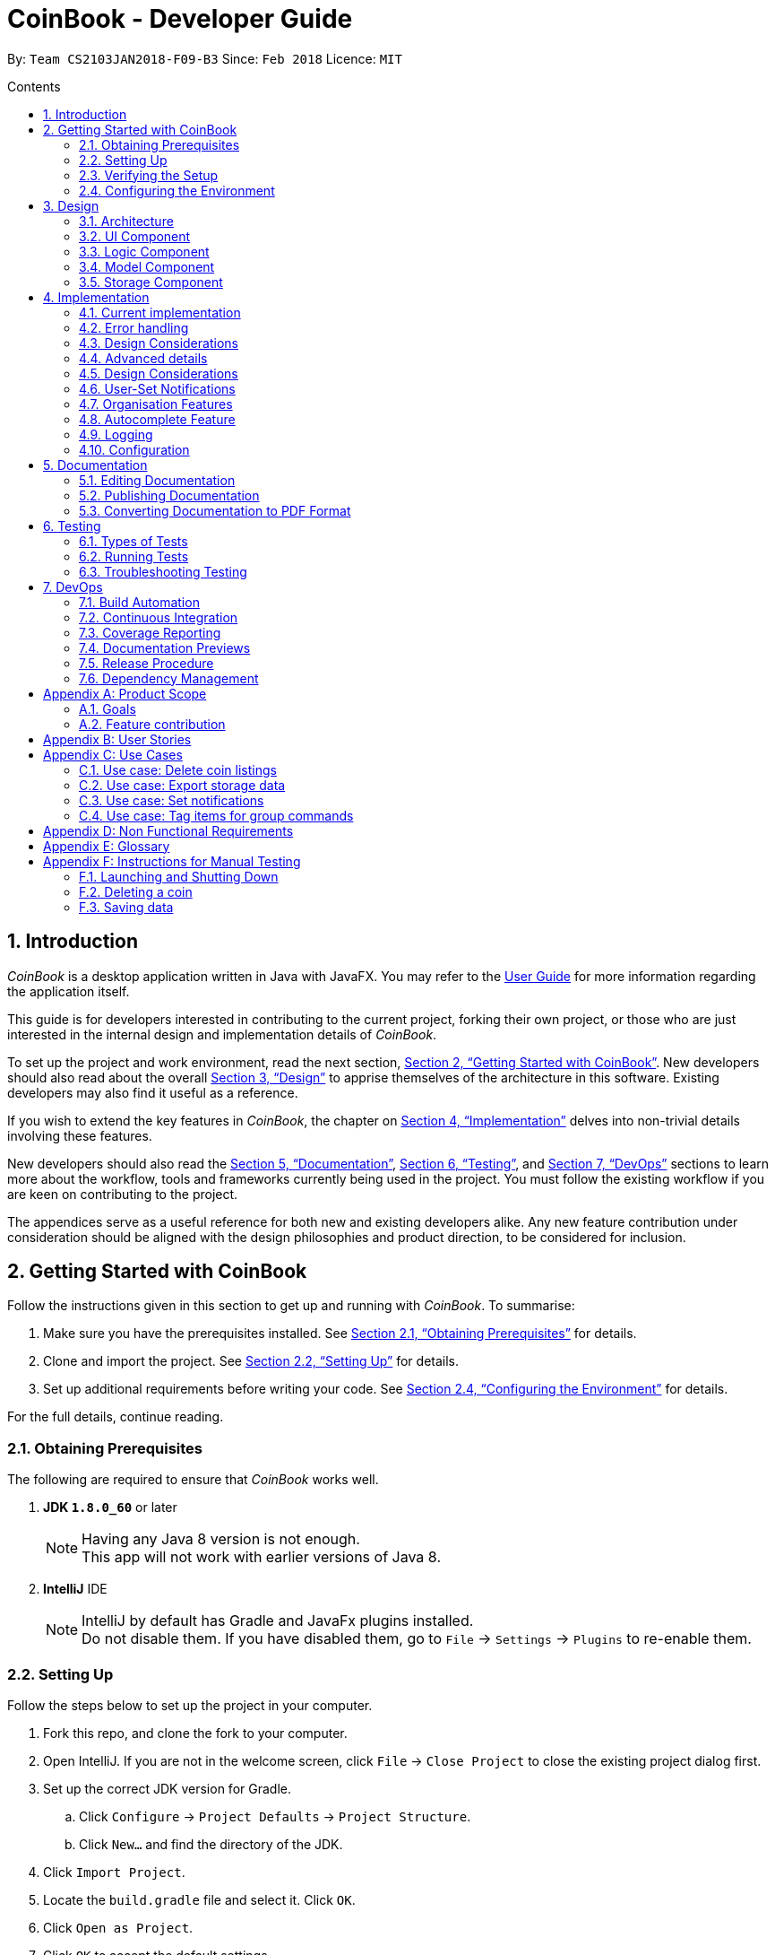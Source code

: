 = CoinBook - Developer Guide
:toc:
:toc-title: Contents
:toc-placement: preamble
:sectnums:
:sectnumlevels: 5
:imagesDir: images
:stylesDir: stylesheets
:pdf-stylesdir: stylesheets
:pdf-style: pdf
:xrefstyle: full
:experimental:
ifdef::env-github[]
:tip-caption: :bulb:
:note-caption: :information_source:
endif::[]
:repoURL: https://github.com/CS2103JAN2018-F09-B3/main

By: `Team CS2103JAN2018-F09-B3` Since: `Feb 2018` Licence: `MIT`

== Introduction
__CoinBook__ is a desktop application written in Java with JavaFX. You may refer to the [exref]##<<UserGuide#, User Guide>>## for more information regarding the application itself.

This guide is for developers interested in contributing to the current project, forking their own project,
or those who are just interested in the internal design and implementation details of _CoinBook_.

To set up the project and work environment, read the next section, <<Getting Started with CoinBook>>. New developers should also read about the overall <<Design>> to apprise
themselves of the architecture in this software. Existing developers may also find it useful as a reference.

If you wish to extend the key features in _CoinBook_, the chapter on <<Implementation>> delves into non-trivial details involving these features.

New developers should also read the <<Documentation>>, <<Testing>>, and <<DevOps>>
sections to learn more about the workflow, tools and frameworks currently being used in the project.
You must follow the existing workflow if you are keen on contributing to the project.

The appendices serve as a useful reference for both new and existing developers alike. Any new feature contribution
under consideration should be aligned with the design philosophies and product direction, to be considered for inclusion.

== Getting Started with CoinBook
Follow the instructions given in this section to get up and running with _CoinBook_. To summarise:

. Make sure you have the prerequisites installed. See <<prereq>> for details.
. Clone and import the project. See <<Setting Up>> for details.
. Set up additional requirements before writing your code. See <<config>> for details.

For the full details, continue reading.

=== Obtaining Prerequisites [[prereq]]

The following are required to ensure that _CoinBook_ works well.

. *JDK `1.8.0_60`* or later
+
[NOTE]
Having any Java 8 version is not enough. +
This app will not work with earlier versions of Java 8.
+

. *IntelliJ* IDE
+
[NOTE]
IntelliJ by default has Gradle and JavaFx plugins installed. +
Do not disable them. If you have disabled them, go to `File` -> `Settings` -> `Plugins` to re-enable them.


=== Setting Up
Follow the steps below to set up the project in your computer.

. Fork this repo, and clone the fork to your computer.
. Open IntelliJ. If you are not in the welcome screen, click `File` -> `Close Project` to close the existing project dialog first.
. Set up the correct JDK version for Gradle.
.. Click `Configure` -> `Project Defaults` -> `Project Structure`.
.. Click `New...` and find the directory of the JDK.
. Click `Import Project`.
. Locate the `build.gradle` file and select it. Click `OK`.
. Click `Open as Project`.
. Click `OK` to accept the default settings.
. Open a console and run the command `gradlew processResources` (Mac/Linux: `./gradlew processResources`). It should finish with the `BUILD SUCCESSFUL` message. Otherwise, check that you have all the <<prereq,system requirements>> and try again. +
This will generate all resources required by the application and tests.

=== Verifying the Setup
After setting up the project by following the steps in the previous part, do the below to make sure you have everything set up nicely.

. Run the `seedu.address.MainApp` and try a few commands.
. <<Testing,Run the tests>> to ensure they all pass.

=== Configuring the Environment [[config]]
Before embarking on your modifications to _CoinBook_, you should set up the following things to facilitate a smooth development experience.

==== Configuring the Coding Style

This project follows [ext]#https://github.com/oss-generic/process/blob/master/docs/CodingStandards.adoc[oss-generic coding standards]#. IntelliJ's default style is mostly compliant with ours but it uses a different import order from ours. To rectify this:

. Go to `File` -> `Settings...` (Windows/Linux), or `IntelliJ IDEA` -> `Preferences...` (macOS).
. Select `Editor` -> `Code Style` -> `Java`.
. Click on the `Imports` tab, and set the following options within.

* Set `Class count to use import with '\*'` and `Names count to use static import with '*'` to `999` to prevent IntelliJ from contracting the import statements.
* Set the order for `Import Layout`: `import static all other imports`, `import java.\*`, `import javax.*`, `import org.\*`, `import com.*`, `import all other imports`. Add a `<blank line>` between each `import`.

Optionally, you can follow the [exref]##<<UsingCheckstyle#, UsingCheckstyle.adoc>>## document to configure Intellij to check style-compliance as you write code.

==== Updating Documentation to Match Your Fork

After forking the repo, links in the documentation will still point to the `CS2103JAN2018-F09-B3/main` repo. If you plan to develop this as a separate product (instead of contributing to `CS2103JAN2018-F09-B3/main`), you should replace the URL in the variable `repoURL` in `DeveloperGuide.adoc` and `UserGuide.adoc` with the URL of your fork.

==== Setting Up Continuous Integration

See [exref]##<<UsingTravis#, UsingTravis.adoc>>## to learn how to set up Travis to perform Continuous Integration (CI) for your fork.

After setting up Travis, you can optionally set up coverage reporting for your team fork (see [exref]##<<UsingCoveralls#, UsingCoveralls.adoc>>##).

[NOTE]
Coverage reporting could be useful for a team repository that hosts the final version but it is not that useful for your personal fork.

Optionally, you can set up AppVeyor as a second CI (see [exref]##<<UsingAppVeyor#, UsingAppVeyor.adoc>>##).

[NOTE]
Having both Travis and AppVeyor ensures that your app works on both Unix-based platforms and Windows-based platforms. Travis is Unix-based and AppVeyor is Windows-based.

==== Getting Started With Coding

When you are ready to start coding, get some sense of the overall design by reading the next section on _CoinBook_'s <<Design>>.

== Design
This chapter offers a high-level overview of the components in _CoinBook_ and how they interact with one another. You should read this first to get some idea of which parts you might want to modify to suit your needs.

[[Design-Architecture]]
=== Architecture

The *_Architecture Diagram_* below (Fig. 1) explains the high-level design of the App.

.Architecture Diagram
image::Architecture.png[width="600"]

Following is a quick overview of each component:

* `*Main*` has only one class called [exref]#link:{repoURL}/src/main/java/seedu/address/MainApp.java[`MainApp`]#. It is responsible for the following:

** (On app launch) Initializes the components in the correct sequence, and connecting them up with one another
** (On shut down) Shuts down all components and invoking cleanup methods where necessary

* `*Commons*` represents a collection of classes (the [exref]#link:{repoURL}/src/main/java/seedu/address/commons[`seedu.address.commons`]# package) used by multiple other components. Two of these classes play important roles at the architectural level.

** `EventsCenter` uses [ext]#https://github.com/google/guava/wiki/EventBusExplained[Google's Event Bus library]#, and is used by other components to communicate with one another using events (i.e. a form of <<event-driven-design,Event Driven Design>>)
** `LogsCenter` is used by classes to write log messages to the App's log file

* The rest of the App consists of:
** <<Design-Ui,*`UI`*>> which holds the UI components of the App +
** <<Design-Logic,*`Logic`*>> which processes and executes commands +
** <<Design-Model,*`Model`*>> which holds the data of the App in memory +
** <<Design-Storage,*`Storage`*>> which reads data from and writes data to the hard disk

* Each of the above four components:

** Defines its [gloss]#<<API,_API_>># in an interface with the same name as the component
** Exposes its functionality using a `{Component Name}Manager` class

[NOTE]
For example, the `Logic` component (see Fig. 2 below) defines its API in the `Logic.java` interface and exposes its functionality via the `LogicManager.java` class.

.Class Diagram of the Logic Component
image::LogicClassDiagram.png[width="800"]

[[event-driven-design]]
We use event-driven design in order to allow communication between separate components without increasing coupling. The short section below gives a brief introduction to how events are being used in the App.

The _Sequence Diagram_ below (Fig. 3) shows the interaction between the various components when the user issues the command `delete 1`.

.Component Interactions for `delete 1` Command Part 1
image::SDforDeleteCoin.png[width="800"]

[NOTE]
Note how `Model` simply raises `CoinBookChangedEvent` when the data is changed, instead of asking `Storage` to save the updates to the hard disk.

Fig. 4 below shows how `EventsCenter` reacts to that event, which eventually results in the updates being saved to the hard disk and the status bar of the UI being updated to reflect the 'Last Updated' time.

.Component Interactions for `delete 1` Command Part 2
image::SDforDeletePersonEventHandling.png[]

[NOTE]
The event is propagated through `EventsCenter` to `Storage` and `UI` without `Model` having to be [gloss]#<<coupling,coupled>># to either of them. This is an example of how this Event Driven approach helps us reduce direct coupling between components.

The following sections give more details about each component.

[[Design-Ui]]
=== UI Component

*API* : [exref]#link:{repoURL}/src/main/java/seedu/address/ui/Ui.java[`Ui.java`]#

*Responsibilities* +
The `UI` component:

* Executes user commands using the `Logic` component
* Binds itself to data in `Model` so that the UI can update itself automatically when data in `Model` changes
* Responds to events raised from various parts of the App and updates the UI accordingly

*Internals* +
The following diagram (Fig. 5) illustrates the structure of this component:

.Structure of the UI Component
image::UiClassDiagram.png[width="800"]

The user interface (UI) consists of a `MainWindow` that is made up of several parts, e.g. `CommandBox`, `ResultDisplay`, `PersonListPanel`, `StatusBarFooter`, `BrowserPanel` etc. All these, including `MainWindow`, inherit from the abstract `UiPart` class.

The `UI` component uses the JavaFx UI framework. The layout of the UI parts are defined in matching `.fxml` files located in the `src/main/resources/view` folder. For example, the layout of the
[exref]#link:{repoURL}/src/main/java/seedu/address/ui/MainWindow.java[`MainWindow`]# is specified in
[exref]#link:{repoURL}/src/main/resources/view/MainWindow.fxml[`MainWindow.fxml`]#.

[[Design-Logic]]
=== Logic Component

*API* :
[exref]#link:{repoURL}/src/main/java/seedu/address/logic/Logic.java[`Logic.java`]#

*Responsibilities* +
The `Logic` component:

* Parses and executes user commands
* Manages command history and undo/redo information

*Internals* +
The following diagrams (Fig. 6, 7) illustrate the structure of this component:

[[fig-LogicClassDiagram]]
.Structure of the Logic Component
image::LogicClassDiagram.png[width="800"]

.Structure of Commands in the Logic Component. Example of `XYZCommand` and `Command` in <<fig-LogicClassDiagram,Fig. 6>>
image::LogicCommandClassDiagram.png[width="800"]

When a user issues a command, the following steps are performed by `Logic` through `LogicManager`:

. Parse the user command using the `CoinBookParser` class.
. Run the `execute` method on the resulting `Command` object.
.  Encapsulate the result of the execution as a `CommandResult` object which is then passed back to the UI.

[NOTE]
 The command execution can affect `Model` (e.g. adding a coin) and/or raise events.

Given below is the Sequence Diagram (Fig. 8) for interactions within the `Logic` component for the `execute("delete{nbsp}1")` API call.

.Interactions Inside the Logic Component for the `delete 1` Command
image::DeletePersonSdForLogic.png[width="800"]

[[Design-Model]]
=== Model Component

*API* :
[exref]#link:{repoURL}/src/main/java/seedu/address/model/Model.java[`Model.java`]#

*Responsibilities* +
The `Model` component:

* Stores a `UserPref` object that represents the user's preferences
* Stores the CoinBook data
* Exposes an unmodifiable `ObservableList<Coin>` that can be _observed_ e.g. the UI can be bound to this list so that the UI automatically updates when the data in the list changes

[NOTE]
 `Model` does not depend on any of the other three components

*Internals* +
The following diagram (Fig. 9) illustrates the structure of this component:

.Structure of the Model Component
image::ModelClassDiagram.png[width="800"]


[[Design-Storage]]
=== Storage Component

*API* :
[exref]#link:{repoURL}/src/main/java/seedu/address/storage/Storage.java[`Storage.java`]#

*Responsibilities* +
The `Storage` component:

* Saves `UserPref` objects in JSON format or reads it back into the App
* Saves the CoinBook data in XML format or reads it back into the App

*Internals* +
The following diagram (Fig. 10) illustrates the structure of this component:

.Structure of the Storage Component
image::StorageClassDiagram.png[width="800"]

== Implementation

This chapter describes some noteworthy details on how certain features and components have been implemented. It is highly recommended to read the previous chapter on <<Design>> first so that you have some picture of where these features fit in.
//tag::condition[]
=== Condition Parser Component

==== Current implementation
The general parser for the SQL-like arguments for the find command can be broken down into a few sub-components, namely `ArgumentTokenizer`, `SyntaxParser`, `SemanticParser`, and a `ConditionGenerator`, while using classes such as `Condition`,
`Token`, `TokenType`, `TokenStack` to model the data that is to be operated on throughout the process. Their tasks are
delegated as follows:

* `ArgumentTokenizer` : Lexically analyzes the input string, then creates a list of tokens
* `SyntaxParser` : Parses the input by matching the tokens versus a list of rules to ensure they fit the desired
structure
* `SemanticParser` : Parses the input by matching the tokens versus a list of rules to ensure their meaning is semantically valid
* `ConditionGenerator` : Uses the list of tokens to create the equivalent lambda function to evaluate `Coin` objects against.
* `Condition` : Serves as a wrapper/container for the boolean lambdas used to evaluate coins for filtering purposes.
* `Token` : Serves as a container for the sectioned input strings.

[NOTE]
The distinction between the Syntax Parser and the Semantic Parser is that the former is oblivious as to what the
input actually means, and only cares whether the structure is correct, whereas the latter verifies the meaning behind the
input. +
For example, `n/BTC AND OR p/>500` is invalid syntatically, whereas `n/BTC or p/>BTC` is valid syntatically
but not semantically, since it would not make sense to search for `Coin` objects whose price attribute was more than
"BTC" (prices cannot be compared to names).

The following sequence diagram (Fig. 11) will show how input arguments accompanying the `find` command are parsed:

.Sequence Diagram for Argument Parsing
image::FindCommandSequence.png[]

The `SyntaxParser`, `SemanticParser` and `ConditionGenerator` classes reside in a separate module that will be called by the
`ParserUtil` class during the ParseCondition method.

The following activity diagram (Fig. 12) expands on the Parse Sequence block in the previous diagram.

.Activity Diagram for Parser Operations
image::FindActivityDiagram.png[]

The `Condition` object that is generated at the end is actually just a `Predicate` object that evaluates properties of
the Coin objects and returns a true/false value.

==== Error handling
On syntactically and semantically invalid inputs, `ConditionParser` will retrieve the expected and actual type of
`Token` that were not a match during the parsing phase from `TokenStack` and raise a `ParseException` before returning.

In the event that strings intended to represent tags or numbers are not valid, an `IllegalValueException` instead,
as per convention from `ParserUtil`.

==== Design Considerations

===== Aspect: Specification of syntax

* **Alternative 1 (current choice):** Have the structure of the methods reflect exactly the syntax.
** Pros: Any subsequent changes can be easily made by having the code reflect the new syntax, since the syntax is apparent.
** Cons: It is more cumbersome to have to alter the code every time there is a change in syntax.
* **Alternative 2:** Specify the syntax in a separate file (e.g. EBNF file), and metaprogram the parser based on the file.
** Pros: This requires no code change whenever the syntax has to be modified.
** Cons: The code to support this would be more complicated and not apparent to developers immediately.

===== Aspect: Implementation of `SyntaxParser`, `SemanticParser`, `ConditionGenerator`

* **Alternative 1 (current choice):** Have separate classes that have the same structure but with different return values.
** Pros: This approach maintains SRP.
** Cons: A change in syntax will require changes across 3 classes. It is also very redundant to have similar code.
* **Alternative 2:** Have a single implementation that performs syntax parsing, semantic parsing and the condition generation.
** Pros: There will be less redundant code.
** Cons: This approach clearly violates SRP.

==== Advanced details

===== Argument Tokenizing
We will illustrate the flow of tokenizing an example input:
```
> n/BTC OR ( t/fav AND p/>100 )
```
The Lexer would tokenize this into:

```
> [n/,OPTION][BTC,STRING][OR ,BINARYOP][(,LEFTPAREN][t/,OPTION][fav,STRING][AND,BINRARYOP][p/,OPTION][>,COMPARATOR][100,NUMBER][),RIGHTPAREN]
```
Notice how the whitespace has now been discarded, since it is not used for the purposes of parsing. Also each section of
the input (i.e. token) has now been grouped with a type.

Below is a sequence diagram (Fig. 13) describing the behaviour of `ArgumentTokenizer` on the input:

.Sequence Diagram for the `ArgumentTokenizer` Class
image::Lexer.png[]

===== Syntax Parser

Next, the syntax parser has to ensure that the sequence of tokens is actually structurally valid.
This is done by matching the tokens off based on the following rules, expressed in Backus-Naur form:

. `EXPRESSION` := `TERM` | `TERM` `BINARYOP` `EXPRESSION`
. `TERM` := `LEFTPAREN` `EXPRESSION` `RIGHTPAREN` | `UNARYOP` `TERM` | `CONDITION`
. `CONDITION` := `OPTION` `COMPARATOR` `NUM` | `OPTION` `STRING`


```
> [n/,OPTION][BTC,STRING][ OR ,BINARYOP][(,LEFTPAREN][t/,OPTION][fav,STRING][AND,BINRARYOP][p/,OPTION][>,COMPARATOR][100,NUMBER][),RIGHTPAREN]
```

Using our example, we will illustrate how we can sequentially express the above tokenized argument based on the provided rules:

. `*EXPRESSION*`
. `*TERM*` `*BINARYOP*` `*EXPRESSION*`
. `*CONDITION*` `*BINARYOP*` `*EXPRESSION*`
. `*OPTION*` `*STRING*` `*BINARYOP*` `*EXPRESSION*`
. `n/` `*STRING*` `*BINARYOP*` `*EXPRESSION*`
. `n/` `BTC` `*BINARYOP*` `*EXPRESSION*`
. `n/` `BTC` `OR` `*EXPRESSION*`
. `n/` `BTC` `OR` `*TERM*`
. `n/` `BTC` `OR` `(` `*EXPRESSION*` `)`
. `n/` `BTC` `OR` `(` `*TERM*` `*BINARYOP*` `*EXPRESSION*` `)`
. `n/` `BTC` `OR` `(` `*CONDITION*` `*BINARYOP*` `*EXPRESSION*` `)`
. `n/` `BTC` `OR` `(` `*OPTION*` `*STRING*` `*BINARYOP*` `*EXPRESSION*` `)`
. `n/` `BTC` `OR` `(` `t/` `*STRING*` `*BINARYOP*` `*EXPRESSION*` `)`
. `n/` `BTC` `OR` `(` `t/` `fav` `*BINARYOP*` `*EXPRESSION*` `)`
. `n/` `BTC` `OR` `(` `t/` `fav` `AND` `*EXPRESSION*` `)`
. `n/` `BTC` `OR` `(` `t/` `fav` `AND` `*TERM*` `)`
. `n/` `BTC` `OR` `(` `t/` `fav` `AND` `*CONDITION*` `)`
. `n/` `BTC` `OR` `(` `t/` `fav` `AND` `*OPTION*` `*COMPARATOR*` `*NUM*` `)`
. `n/` `BTC` `OR` `(` `t/` `fav` `AND` `p/` `*COMPARATOR*` `*NUM*` `)`
. `n/` `BTC` `OR` `(` `t/` `fav` `AND` `p/` `>` `*NUM*` `)`
. `n/` `BTC` `OR` `(` `t/` `fav` `AND` `p/` `>` `100` `)`

The recursive methods `Expression`, `Term`, `Condition` in the syntax parser class will match their own respective tokens
as necessary. In fact the method calls in the parser are exactly the same as the matches made in the previously stated sequence.
For example, here is the implementation for `EXPRESSION`.

[source,java]
----
boolean expression() {
    if (!term()) {
        return false;
    }
    while (tokenStack.matchAndPopTokenType(TokenType.BINARYBOOL)) {
        if (!term()) {
            return false;
        }
    }
    return true;
}
----

Visually we can represent sequence of matching with the following parse tree (Fig. 14), which also serves as the recursion tree:

.Parse and Recursion Tree for the Example Input
image::parsetree.png[]

===== Semantic Parser

Following up, the Semantic Parser has to verify that the conditions are correct. This can be done by verifying the
type of the condition versus the parameters that follow. For example, a name condition should only be followed by a string.
This can be done by checking the corresponding option class versus the type of token that follows.

Thus, the checks that are made are just to ensure every string type option is followed by a string and every number type
option is followed by a number.

===== Condition Generator

Lastly, the condition generator creates lambdas based on the type of conditions found, and then recursively composes each
condition based on the binary operators encounters up the recursion tree.

The final `Condition` object is actually just a composition of many individual `Condition` objects. This can be done
as a back call at the end of each recursion tree.

For example, consider the following argument:

```
p/>100 AND t/fav
```

`p/>100` is a condition on price whereas `t/fav` is a condition on tags, and they can be composed using the `Predicate`
method `and()` to return a logical conjunction of the two conditions.
//end::condition[]
// tag::undoredo[]
=== Undo/Redo Feature
==== Current Implementation

The undo/redo mechanism is facilitated by an `UndoRedoStack`, which resides inside `LogicManager`. It supports the undoing and redoing of commands that modify the stored data (e.g. `add`, `edit`). Such commands will inherit from `UndoableCommand`.

`UndoRedoStack` only deals with `UndoableCommands`. Commands that cannot be undone will inherit from `Command` instead. Here is the inheritance diagram for commands (Fig. 15):

.Class Diagram for Logic
image::LogicCommandClassDiagram.png[width="800"]

As you can see from the diagram, `UndoableCommand` adds an extra layer between the abstract `Command` class and concrete commands that can be undone, such as `DeleteCommand`. Note that extra tasks need to be done when executing a command in an _undoable_ way, such as saving the state of the App data before execution. `UndoableCommand` contains the high-level algorithm for those extra tasks, while the child classes implement the details for executing the specific command. This technique of putting the high-level algorithm in the parent class and lower-level steps of the algorithm in child classes is also known as the [ext]#https://www.tutorialspoint.com/design_pattern/template_pattern.htm[template pattern]#.

Commands that are not undoable are implemented in this way:
[source,java]
----
public class ListCommand extends Command {
    @Override
    public CommandResult execute() {
        // ... list logic ...
    }
}
----

With the extra layer, the commands that are undoable are implemented in this way:
[source,java]
----
public abstract class UndoableCommand extends Command {
    @Override
    public CommandResult execute() {
        // ... undo logic ...

        executeUndoableCommand();
    }
}

public class DeleteCommand extends UndoableCommand {
    @Override
    public CommandResult executeUndoableCommand() {
        // ... delete logic ...
    }
}
----

Suppose that the user has just launched the application. `UndoRedoStack` is empty at the beginning.

The user executes a new `UndoableCommand`, `delete 5`, to delete the 5th entry. The current state of the App data is saved before the `delete 5` command executes. The `delete 5` command will then be pushed onto `undoStack` (the current state is saved together with the command). Fig. 16 below illustrates this.

.Undo/Redo Stack Part 1
image::UndoRedoStartingStackDiagram.png[width="800"]

As the user continues to issue more commands, they are added into `undoStack`. For example, the user may execute `add n/BTC` to add a new coin, resulting in the below picture (Fig. 17):

.Undo/Redo Stack Part 2
image::UndoRedoNewCommand1StackDiagram.png[width="800"]

[NOTE]
If a command fails its execution, it will not be pushed to `UndoRedoStack` at all.

The user now decides that adding the coin was a mistake, and decides to undo that action using `undo`.

The `Logic` component will pop the most recent command out of `undoStack` and push it to `redoStack`. At the same time, the data is restored to the state before the `add` command executed. The figure below (Fig. 18) illustrates the result:

.Undo/Redo Stack Part 3
image::UndoRedoExecuteUndoStackDiagram.png[width="800"]

[NOTE]
If `undoStack` is empty, i.e., there are no other commands left to be undone, an `Exception` will be thrown when trying to pop `undoStack`.

The following sequence diagram (Fig. 19) shows how the undo operation works:

.Sequence Diagram for Undo
image::UndoRedoSequenceDiagram.png[width="800"]

The `redo` command does the exact opposite (pops from `redoStack`, pushes to `undoStack`, and restores the data to the state after the command is executed).

[NOTE]
If `redoStack` is empty, then there are no other commands left to be redone, and an `Exception` will be thrown when attempting to pop `redoStack`.

The user now decides to execute a new command, `clear`. As before, `clear` will be pushed into `undoStack`. However, now that `redoStack` is not empty, it will be purged as it no longer makes sense to redo the `add n/BTC` command (this is the behavior that most modern desktop applications follow). Refer to Fig. 20 below:

.Undo/Redo Stack Part 4
image::UndoRedoNewCommand2StackDiagram.png[width="800"]

Commands that are not undoable are not added into `undoStack`. For example, `list`, which inherits from `Command` rather than `UndoableCommand`, will not be added after execution (Fig. 21):

.Undo/Redo Stack Part 5
image::UndoRedoNewCommand3StackDiagram.png[width="800"]

The following activity diagram (Fig. 22) summarizes the logic for `UndoRedoStack` when a user executes a new command:

.Activity Diagram for Undo/Redo
image::UndoRedoActivityDiagram.png[width="650"]

==== Design Considerations

===== Aspect: Implementation of `UndoableCommand`

* **Alternative 1 (current choice):** Add a new abstract method `executeUndoableCommand()`
** Pros: No undo/redo functionality is lost as it is now part of the default behaviour. +
Classes that deal with `Command` do not have to know that `executeUndoableCommand()` exist.
** Cons: It may be harder for new developers to understand the template pattern.
* **Alternative 2:** Override `execute()`
** Pros: It is easier for new developers to understand as it does not involve the template pattern.
** Cons: Classes that inherit from `UndoableCommand` must remember to call `super.execute()`, or lose the ability to undo/redo.

===== Aspect: Execution of undo & redo

* **Alternative 1 (current choice):** Save the entire state
** Pros: It is much easier to implement.
** Cons: This may bring about performance issues in terms of memory usage.
* **Alternative 2:** Make each command implement specific undo/redo operations
** Pros: This will use less memory (e.g. for `delete`, just save the coin being deleted).
** Cons: It is crucial that the implementation of each individual command is correct.


===== Aspect: Type of commands that can be undone/redone

* **Alternative 1 (current choice):** Include only commands that modify the App data (e.g. `add`, `clear`, `edit`)
** Pros: Only changes that are hard to do manually can be reverted like this. +
e.g. The view can easily be re-modified as no data is lost, so not undoable with `undo`.
** Cons: The user might think that undo also applies when the list is modified (filtering for example), only to realize otherwise after executing `undo`.
* **Alternative 2:** Include all commands
** Pros: This might be more intuitive for the user.
** Cons: The user has no way of skipping such commands if he or she just wants to reset changes made to the data and not the view. +
**Additional Info:** See the discussion  [ext]#https://github.com/se-edu/addressbook-level4/issues/390#issuecomment-298936672[here]#.


===== Aspect: Data structure to support the undo/redo commands

* **Alternative 1 (current choice):** Use separate stack for undo and redo
** Pros: This implementation will be easier to understand for new Computer Science undergraduates, who represent the majority of incoming developers to the project.
** Cons: It introduces duplicated logic. Whenever a new command is executed, both `HistoryManager` and `UndoRedoStack` must be updated separately.
* **Alternative 2:** Use `HistoryManager` for both undo/redo
** Pros: There will be no need to maintain a separate stack, by just reusing what is already in the codebase.
** Cons: We must remember to skip already undone commands. +
This approach also violates the Single Responsibility Principle and the Separation of Concerns Principle as `HistoryManager` now needs to do two different things.
// end::undoredo[]

// tag::notifications[]
=== User-Set Notifications

==== Current Implementation

The notification system is facilitated by a `RuleBook`, which is located with the `Model` component as part of the App data. `RuleBook` holds a set of rules which define, in this case, conditions to trigger notifications on. A `RuleChecker` in `Logic` also does the work of checking rules and executing the associated actions.

Let us walk through the implementation of notifications by considering a typical scenario involving this feature. Suppose the user wants to keep track of a certain coin's price, say `BTC`.

The user adds a new notification using `NotifyCommand`, e.g. `notify c/BTC p/>15000`, which sets a new notification to be triggered for when the price of `BTC` crosses $15000. The corresponding rule is added to the `RuleBook`.

Later on, the user may add other notifications. So now, there are a list of different rules stored in _CoinBook_. When the price data is synced with latest data from the web, whether from the regular update or triggered by the user with the `sync` command, a `CoinChangedEvent` is sent out for each updated coin.

`RuleChecker` catches these events, and checks against the `RuleBook`. If any match, the corresponding action is executed. Here, a notification pops up to alert the user.

The diagram below (Fig. 23a,23b) summarises these interactions:

image::NotificationsSequenceDiagram1.png[width="800"]
.Sequence Diagram for Notifications
image::NotificationsSequenceDiagram2.png[width="800"]

==== Design Considerations

===== Aspect: Implementation of rules

* **Alternative 1 (current choice):** Make them generalized trigger-action pairs
** Pros: Later extension is easy to make by simply defining new condition and command parsers along with associated input.
** Cons: This design pattern (Strategy pattern) is more advanced and may be hard for new developers to understand. Code readability may also suffer.

* **Alternative 2:** Make only a single `NotificationRule` type
** Pros: This is quicker to implement as the behavious is hard-coded.
** Cons: It will be more difficult to extend rules to handle other events in the future.

[TIP]
`RuleBook` is actually made general-purpose in the sense that it can hold other types of rules for future extensions, e.g. Automated Task Rules, etc.

===== Aspect: Type of notification to use

* **Alternative 1:** Use platform-side notifications, e.g. system tray
** Pros: The user can integrate these into their own workflow, such as setting other programs to listen in on system notifications and forward them to their other device, generate emails, take actions, etc. The user has some control over how notifications look and behave.
** Cons: They may not work on every platform; they are heavily dependent on implementation of Java features. For example, some distributions of Linux may not include system trays.

* **Alternative 2 (current choice):** Use application-side notifications.
** Pros: This will only require the same framework which displays the App window itself, so is guaranteed to work alongside the App.
** Cons: There will be less flexibility in customisation and availability of integration into user's preferred workflow.

===== Aspect: Undo-ability of `NotifyCommand`

* **Alternative 1 (current choice):** Leave it non-undoable
** Pros: Notification rule data can be kept separate from coin data. +
The basic functionality of `RuleBook` is implemented inside `Model` which deals with data, but the rules are instantiated only in the `Notifications` component itself. A rule manager window will be available for editing or deleting existing notifications.
** Cons: The UI will be less intuitive as users have to manage coins and rules in slightly different manners.

* **Alternative 2:** Make it an `UndoableCommand` just like `add`, `edit`, etc.
** Pros: This offers an intuitive, single interface for similar operations.
** Cons: This would increase the coupling between the coin data and the rule data parts of `Model`, since the current implementation of `UndoableCommand` requires saving the state of `Model`, which is a wrapper for just the coin data. +
We want to keep `Model` as an interface for just the coin data itself.

// end::notifications[]

// tag::organisation[]

[[Implementation-Organisation]]
=== Organisation Features

==== Sorting

The sorting mechanism is facilitated by `Collections.sort`. It supports sorting the coin list passed into the sort method to arrange the coins in a manner that the user chooses.
The way `Collections.sort` works is that it takes the collection's underlying array and calls its sort method to sort the actual elements. The sorting algorithm used by Java is Timsort.
This sorts the collection in-place, i.e., it modifies the given collection by sorting its elements directly. As a result, a sorted copy need not be made, saving resources.

The diagram (Fig. 24) below is the Sequence Diagram for interactions that occur from when the sort command is first called by the user to when the Coin List is sorted.

.Sequence Diagram for SortCommand
image::SortCommand_SequenceDiagram.png[width="800"]

The order mechanism is facilitated by the SortCommand which is also an UndoableCommand.
The SortCommandParser checks for the sort order (a or z parameter) to decide the relevant SortCommand to call.
The internalList is then sorted using Java's sort method.

How the sort procedure works:

* Sort by lexicographical order

** We can use compareTo() for comparing coin code names. For _CoinBook_, we want to order our list of coins lexicographically, based on the alphabetical order of their component letters.
This is done by passing the internalList into the sort function which then uses getCode() to compare each of the component letters of the coin code, which will then arrange coins based on the lexicographical value of the code string.
The coin code strings with the lowest lexicographical value will appear first followed by coin code strings with higher lexicographical values as you go further down the list.
** We can either use the `reversed` function on `Comparator` or change the compare condition of compareTo() to invert the default setting and arrange the coins from highest to lowest lexicographical value instead.
** We do not have to pass in any comparator for the list to be correctly sorted because the 3-letter coin code is a `String` which implements the `Comparable` _interface_, and hence guarantees its own implementation of the sort comparator.

==== Grouping `[Coming in v2.0]`

The group feature can use the `Collectors` class, which provides methods for grouping data stored in collections. Grouping would permit the user to organise coin data based on a common field, e.g coins prices equal to or over 1000 dollars per coin.

The `GroupingBy` method from the `Collectors` class is responsible for organising the coin data into groups. In this case the group is defined by the value of the coin. The `Collect` method from the `Stream` class accepts the `GroupingBy` method as its argument and returns a map containing the results. The results are then displayed.

Using the `GroupingBy` collector from the `Collector` class, it takes a single parameter (or classifier) that assigns a grouping key to every stream element.

By default, elements with the same key are inserted into a `List<T>`, although this can be changed by specifying a second parameter to `GroupingBy`.

==== Design Considerations

===== Aspect: Implementation of `SortCommand`

* **Alternative 1 (current choice):** Use `Collections.sort`

** Pros: There is no need to pass any comparator for the coin list since `String` already implements the `Comparable` interface.
** Cons: The developer needs to understand the relationship between array lists and collections.

* **Alternative 2:** Add a new sorting function (e.g. Selection Sort)

** Pros: This possibly allows us to reduce the time required to execute the sorting command.
** Cons: This would take more time and a considerable amount of effort to incorporate into our CoinBook since we would not be using Java’s in-built sorting method.

===== Aspect: Undo-ability of `SortCommand`

* **Alternative 1 (current choice):** Make it an `UndoableCommand` just like `add`, `clear`, `edit` etc.
** Pros: This offers an intuitive, single interface for similar operations.
** Cons: This would increase the coupling between the coin data and the rule data parts of `Model`, since the current implementation of `UndoableCommand` requires saving the state of `Model`, which is a wrapper for just the coin data. +
We want to keep `Model` as an interface for just the coin data itself.

* **Alternative 2:** Leave it non-undoable
** Pros: Sort Command data can be kept separate from coin data. +
** Cons: The UI will be less intuitive as users would have to change how they manage coins and rules. +
The user would not be able to undo the sort order once it is applied, and this might be inconvenient if the user wanted the sort function for a temporary means only or the user accidentally triggered the sort. +
Sometimes a user might want their own customised way of arranging coins and so the non-undoable nature might compromise this.


===== Aspect: Implementation of Groups function `[Coming in v2.0]`

* **Alternative 1 (current choice):** Use `GroupingBy` method

** Pros: The user has an additional option where he can view coins based on a specified attribute.
** Cons: The developer needs to understand the relationship between `Stream`, `ArrayList` and `Collector` classes.

* **Alternative 2:** Add additional tags in lieu of grouping

** Pros: The codebase already has support for tags and so not a lot of changes will be required.
** Cons: Commands will not be executable at a group level because tags merely depict the attribute of the coins, but groups act as a tool to manage several coins at the same time. I.e.: Grouping would add more functionality to the CoinBook for mass coin management.

// end::organisation[]

// tag::autocomplete[]
=== Autocomplete Feature

The autocomplete mechanism is facilitated by a `RadixTree`, which resides inside `LogicManager`. It supports the predicting of a word or phrase that the user may type based on a partial text query.

Suppose the user has 3 coins added to his account currently, namely `BTC`, `ETH`, `BCG` and `BCH` in that order.

Say the user is trying to use the `find` command to look up `BCH`.

The user will first type `find` into the command line followed by a whitespace and `B`.
```
find c/B
```

Now, when the user presses kbd:[Tab], the autocomplete feature will then complete the query by suggesting the first matching item it finds.
```
find c/BTC
```

When the user then presses kbd:[C] to complete his query, the autocomplete feature will suggest the next matching item of the input `BC` so far.
```
find c/BCG
```

The user can then press kbd:[Tab] again to cycle through the other items that match the current input `BC`.
```
find c/BCH
```

At this point the user has found `BCH`, which is the coin that the user wanted to look up. The user can now press kbd:[Enter] to execute his command.

==== Design Considerations

===== Aspect: The fields which autocomplete works on

* **Alternative 1 (current choice):** Apply only for command parameters.
** Pros: This reduces the implementation cost.
** Cons: The reduced functionality may not satisfy every user.
* **Alternative 2:** Apply for both command word and command parameters.
** Pros: User experience will be slightly improved over the alternative.
** Cons: This has a lower value to effort ratio to implement given that aliases are already implemented.

===== Aspect: Data structure to support the autocomplete feature

* **Alternative 1 (current choice):** Use a Radix Tree
** Pros: This is easier to understand for new Computer Science undergraduates, who represent the majority of incoming developers to the project.
** Cons: The implementation could be non-trivial.
* **Alternative 2:** Use a linear data structure
** Pros: This is much easier to implement.
** Cons: The solution will be inefficient, with a higher time complexity incurred.

// end::autocomplete[]

=== Logging

We are using the `java.util.logging` package for logging. The `LogsCenter` class is used to manage _logging levels_ and logging destinations.

Log messages are categorized into four logging levels of varying importance:

* `SEVERE` : Indicates critical problems which may possibly cause the termination of the App
* `WARNING` : Indicates the App can continue running, but the user should take caution
* `INFO` : Indicates information regarding noteworthy actions by the App
* `FINE` : Indicates details that are not usually noteworthy but may be useful in debugging e.g. printing the list contents instead of just its size

The logging level can be controlled using the `logLevel` setting in the configuration file (See <<Implementation-Configuration>>).

The `Logger` for a class `Class` can be obtained using `LogsCenter.getLogger(Class)`, which will log messages according to the specified logging level. Currently, log messages are output through `Console` as well as written to a `.log` file.

[[Implementation-Configuration]]
=== Configuration

Certain properties of the application can be controlled (e.g App name, logging level) through the configuration file. By default, this is `config.json`.

== Documentation

We use AsciiDoc for writing documentation.

[NOTE]
We chose AsciiDoc over Markdown because AsciiDoc, although a bit more complex than Markdown, provides more flexibility in formatting.

=== Editing Documentation

See [exref]##<<UsingGradle#rendering-asciidoc-files, UsingGradle.adoc>>## to learn how to render `.adoc` files locally to preview the end result of your edits.
Alternatively, you can download the AsciiDoc plugin for IntelliJ, which allows you to preview the changes you have made to your `.adoc` files in real-time.

=== Publishing Documentation

See [exref]##<<UsingTravis#deploying-github-pages, UsingTravis.adoc>>## to learn how to deploy GitHub Pages using Travis.

=== Converting Documentation to PDF Format

We use [ext]#https://www.google.com/chrome/browser/desktop/[Google Chrome]# for converting documentation to PDF format, as Chrome's PDF engine preserves hyperlinks used in webpages.

Here are the steps to convert the project documentation files to PDF format.

.  Follow the instructions in [exref]##<<UsingGradle#rendering-asciidoc-files, UsingGradle.adoc>>## to convert the AsciiDoc files in the `docs/` directory to HTML format.
.  Find the generated HTML files in the `build/docs` folder, right click on them and select `Open with` -> `Google Chrome`.
.  In Chrome's menu, click on the `Print` option.
.  Set the destination to `Save as PDF`, then click `Save` to save a copy of the file in PDF format. For best results, use the settings indicated in the screenshot (Fig. 24) below.

.Options for Saving Documentation as PDF Files in Chrome
image::chrome_save_as_pdf.png[width="300"]

[[Testing]]
== Testing

When developing new features it is always important to write tests so that you can verify whether the features are working as intended, alone or with one another. This chapter introduces the basics of testing.

=== Types of Tests

We use two types of tests in _Coinbook_:

*Type 1: GUI Tests* - These are tests involving the GUI. They include:

.. _System Tests_ that test the entire App by simulating user actions on the GUI. These are in the `systemtests` package.
.. _Unit tests_ that test the individual components. These are in the `seedu.address.ui` package.

*Type 2: Non-GUI Tests* - These are tests not involving the GUI. They include:

..  _Unit tests_ targeting the lowest level methods/classes. +
e.g. `seedu.address.commons.StringUtilTest`
..  _Integration tests_ that check the integration of multiple code units (those code units are assumed to be working). +
e.g. `seedu.address.storage.StorageManagerTest`
..  Hybrids of unit and integration tests. These tests check multiple code units as well as the connections between them. +
e.g. `seedu.address.logic.LogicManagerTest`


=== Running Tests

There are three ways to run tests on your computer before sharing your changes to source control.

*Method 1: Using IntelliJ JUnit test runner*

* To run all tests, right-click on the `src/test/java` folder and choose `Run 'All Tests'`
* To run a subset of tests, right-click on a test package, test class, or a test, e.g. `ABC`, and choose `Run 'ABC'` (see Fig. 25)

.Running Tests
image::RunningTests.png[]

*Method 2: Using Gradle*

Open a console and run the following command:

Windows
```
> gradlew clean allTests
```
Mac/Linux
```
$ ./gradlew clean allTests
```

[NOTE]
See [exref]##<<UsingGradle#, UsingGradle.adoc>>## for more info on how to run tests using Gradle.

*Method 3: Using Gradle (headless)*

Thanks to the [ext]#https://github.com/TestFX/TestFX[TestFX]# library we use, our GUI tests can be run in _headless_ mode. In headless mode, GUI tests do not show up on the screen. This means the developer can do other things on their computer while the tests are running.

To run tests in headless mode, open a console and run the following command:

Windows
```
> gradlew clean headless allTests
```
Mac/Linux
```
$ ./gradlew clean headless allTests
```

[TIP]
The most reliable way to run tests is the 3rd one. The first two methods might cause some GUI tests to fail due to platform/resolution-specific idiosyncrasies.

[NOTE]
<<Continuous Integration>> also automatically runs the tests specified with Gradle, but it is a good habit to test things on your own machine first.

=== Troubleshooting Testing

Here are some common problems you may face when trying to run tests locally.

**Problem: `HelpWindowTest` fails with a `NullPointerException`.**

* Reason: One of its dependencies, `UserGuide.html` in `src/main/resources/docs` is missing.
* Solution: Execute Gradle task `processResources`.

== DevOps

This chapter introduces various systems we can put in place to unify the tasks of _development_ and _operations_, or _DevOps_ in short. We are mostly concerned with ways to reduce turnaround time through simple automation, and ways to manage the distribution of the completed App.

=== Build Automation

See [exref]##<<UsingGradle#, UsingGradle.adoc>>## to learn how to use Gradle for build automation.

=== Continuous Integration

We use [ext]#https://travis-ci.org/[Travis CI]# and [ext]#https://www.appveyor.com/[AppVeyor]# to perform _Continuous Integration_ on our projects. See [exref]##<<UsingTravis#, UsingTravis.adoc>>## and [exref]##<<UsingAppVeyor#, UsingAppVeyor.adoc>>## for more details.

=== Coverage Reporting

We use [ext]#https://coveralls.io/[Coveralls]# to track the code coverage of our projects. See [exref]##<<UsingCoveralls#, UsingCoveralls.adoc>>## for more details.

=== Documentation Previews
When a pull request contains changes to AsciiDoc files, you can use [ext]#https://www.netlify.com/[Netlify]# to see a preview of the HTML version of those AsciiDoc files when the pull request is merged. See [exref]##<<UsingNetlify#, UsingNetlify.adoc>>## for more details.

=== Release Procedure

Here are the steps to creating a new release.

.  Update the version number in
[exref]#link:{repoURL}/src/main/java/seedu/address/MainApp.java[`MainApp.java`]#.
.  Generate a JAR file [exref]##<<UsingGradle#creating-the-jar-file, using Gradle>>##.
.  Tag the repo with the version number, e.g. `v0.1`.
.  [ext]#https://help.github.com/articles/creating-releases/[Create a new release using GitHub]# and upload the JAR file you created in step 2.

=== Dependency Management

A project often depends on third-party libraries. For example, _CoinBook_ depends on the [ext]#http://wiki.fasterxml.com/JacksonHome[Jackson library]# for XML parsing. Gradle can manage these _dependencies_ for you by downloading the them automatically, instead of having to: +

* Include those libraries in the repo (this bloats the repo size), or +
* Require developers to download those libraries manually (this creates extra work for developers)

[appendix]
== Product Scope
=== Goals

*Target user profile*:

* has a need to manage a significant number of cryptocurrencies
* prefers desktop apps over other types
* can type fast
* prefers typing over mouse input
* is reasonably comfortable using CLI apps
* requires various analysis and visualisation tools for decision-making

*Value proposition*: manage cryptocurrencies faster than a typical mouse/GUI driven app

=== Feature contribution
*Eldon Chung*

* Major: Search enhancement. Support for SQL-like queries with logical operators as well as additional search specifiers besides name, such as tags and price. This lets users manage their large portfolio easily through efficient filtering.
* Minor: Fetch news. Fetches news related to cryptocurrencies from sources such as RSS feeds. This lets users keep track of latest developments in the scene to aid their decision making.

*Ewald Hew*

* Major: Sync and notifications. Updates price data periodically and make notifications based on user-set rules. This helps users stay on top of what's happening and obtain important information at the right time.
* Minor: Charts panel for data visualization. This lets users analyse price trends for decision making.

*Lai Cheng Yu*

* Major: User experience. Create smoother workflow via GUI hints, view modes, command autocompletion, and data visualization. This helps users manage their portfolio quickly and efficiently, and lets them focus on the more important tasks.
* Minor: Data fetching system. Updates the price data, etc., in the model from a source. This lets users keep up to date on latest developments.

*Neil Mehta*

* Major: Organization options. Sorting options and groups. This lets users switch between different contexts to fit in with their objectives at the moment, and helps them focus on only what is relevant.

[appendix]
== User Stories

Priorities: High (must have) - `* * \*`, Medium (nice to have) - `* \*`, Low (unlikely to have) - `*`

[width="80%",cols="20%,<23%,<25%,<30%",options="header",]
|=======================================================================
|Priority |As a ... |I want to ... |So that I can...
|`* * *` |new user |see usage instructions |figure out how to use the application.
|`* * *` |user |see my personal portfolio |track gains/losses.
|`* * *` |user |add new coin accounts |
|`* * *` |user |delete coin accounts | remove unwanted information.
|`* * *` |user |have a tagging system |simplify and categorize my accounts.
|`* * *` |user actively trading |be able to store up to 2000 cryptocurrencies |maintain my extensive portfolio.
|`* * *` |user |have a search and find feature |avoid going through all coins manually.
|`* * *` |user who values privacy |use a program without making accounts |keep it simple.
|`* * *` |user who values privacy |store my data only on local storage |avoid having my data on potentially insecure servers.
|`* * *` |user |avoid lots of manual entry |save time.
|`* *` |user |not to have to exit the current search results before entering a new command |operate on my search results efficiently.
|`* *` |user |have a sorting feature for names, coin prices, account values, etc. |quickly rank my choices.
|`* *` |user |have a bookmarks or favourites watchlist |prioritise certain coins.
|`* *` |user |be able to import/export my data |transfer it to other computers.
|`*` |user |have different color themes | customise my program.
|`*` |user |have multilingual support |understand the program better.
|`*` |user |have a fixed interval backups, that can also be manually set |ensure my data will not be lost.
|`*` |user |macro and write custom aliasing for commands |customize my experience.
|`*` |user |track price, market cap, and circulating supply from coinmarket |get all my information in one place.
|`*`  |user |see <<RSI,RSI>> or <<MACD,MACD>> graphs |analyse price trends for decision-making.
|`*` |user |see Overbought/Oversold lines | do as above.
|`*` |user |be able to set support and resistance lines | do as above.
|`*` |user |have candlestick graphs with simple/exponential moving average overlay | do as above.
|`*` |user |be able to search information on a specific coin |get all my information in one place.
|`*` |user |have desktop notifications |be informed when something needs my attention.
|`*` |user |have a daily/hourly report |keep track of the current state of my accounts.
|=======================================================================

[appendix]
== Use Cases

(For all use cases below, the *System* is `CoinBook` and the *Actor* is the `User`, unless specified otherwise)

=== Use case: Delete coin listings

*MSS*

1. User requests to delete a coin listing
2. CoinBook deletes the specified coin
+
Use case ends.

*Extensions*

[none]
* 2a. The specified coin does not exist in the storage.
+
[none]
** 2a1. CoinBook shows an error message.
+
Use case resumes at step 1.

=== Use case: Export storage data

*MSS*

1.  User requests to export storage data.
2.  CoinBook requests for the file destination.
3.  User specifies the file destination.
4.  CoinBook exports the file.
+
Use case ends.

*Extensions*

[none]
* 2a. The storage is empty.
+
Use case ends.

* 3a. The given file destination is invalid.
+
[none]
** 3a1. CoinBook shows an error message.
+
Use case resumes at step 2.

=== Use case: Set notifications

*MSS*

1. User sets the condition under which he/she wishes to be notified.
2. CoinBook notifies the user the condition has been acknowledged.
+
Use case ends.

*Extensions*

[none]
* 2a. The condition argument was invalid.
[none]
** 2a1. CoinBook shows an error message.
+
Use case ends.

=== Use case: Tag items for group commands

*MSS*

1. User finds the coins that he wishes to group using the `Find` command.
2. CoinBook shows a list of coins.
3. User tags all the found using the `TagAll` command.
4. CoinBook updates the tags on the coins and the list view.
5. User then operates on all coins that were tagged. e.g. `buy tag 50`
6. CoinBook shows the result to the User.

*Extensions*

[none]
* 2a. The tag name was invalid.
[none]
** 2a1. CoinBook shows an error message.
+
Use case ends.

[appendix]
== Non Functional Requirements

.  Should work on any <<mainstream-os,mainstream OS>> as long as it has Java `1.8.0_60` or higher installed.
.  Should be able to hold up to 2000 Coin accounts without a noticeable sluggishness in performance for typical usage.
.  A user with above average typing speed for regular English text (i.e. not code, not system admin commands) should be able to accomplish most of the tasks faster using commands than using the mouse.
.  Should be accurate in the representation of Coin amounts, free of numerical errors.
.  All sensitive data should be stored locally.
.  Should only make configuration files in the local directory to remain fully portable.
.  Should not take more than one minute to generate summary reports.
.  Should update news and charts automatically at the user-specified frequency, with tolerance of 1% (e.g. +/-18s for 30min interval)

[appendix]
== Glossary

[[API]] API::
Short for Application-Programmer Interface.

[[alias]] Alias::
Alternative forms of commands that are usually shorter for typing efficiency.

[[coinmarketcap]] Coinmarketcap::
A website that hosts <<cryptocurrency,cryptocurrency>> information, including cap rankings, prices, volumes and circulating supplies.

[[coin]] Coin::
See <<cryptocurrency, Cryptocurrency>>.

[[coupling]] Coupling::
Two classes are coupled if a change in the implementation of one may necessitate a change in the other.

[[cryptocurrency]] Cryptocurrency::
Digital currency. Examples are: Bitcoin, Dogecoin, Etherium.

[[exponential-moving-average]] Exponential moving average::
A moving average window of closing prices over a past period that places more weight on the more recent days considered. Since cryptocurrencies do not have a closing price, this defaults to their price at 23:59:59 at the timezone of the exchange.

[[MACD]] Moving Average Convergence Divergence (MACD)::
Moving Average Convergence Divergence is an indicator that is the difference between two moving averages.

[[macros]] Macros::
A set of commands that can be executed under a single custom command is a macro. For example, if a user wishes to only view coins of a specific tag in a certain sorted order, he can set create a custom macro (e.g. `sortfavourites`) such that upon entering it at a command, the program will internally first call the `search` command on the user set tags, then call the `sort` command.

[[mainstream-os]] Mainstream OS::
Windows, Linux, Unix, OS-X

[[resistance-lines]] Resistance Lines::
When the price of a coin has risen to a certain amount, the price may eventually sustain its value at this point for a period of time. This is when it obtains "resistance".

[[RSI]] Relative Strength Index::
Relative Strength Index is used as an indicator to compare the current strength of cryptocurrency versus its historical strength. The strength is calculated based on the closing prices over a period of time.

[[sensitive-data]] Sensitive Data::
Refers to data that is not meant to be shared with others.

[[simple-moving-average]] Simple Moving Average::
A moving average window of closing prices over a past period that places equal weight on all days considered. Since cryptocurrencies do not have a closing price, this defaults to their price at 23:59:59 at the timezone of the exchange.

[[support-lines]] Support lines::
When the price of a coin has fallen to a certain amount, the price may eventually sustain its value at this point for a period of time. This is when it obtains "support".

[appendix]
== Instructions for Manual Testing

Given below are instructions to test the App manually. This is a way to supplement the automated testing and find bugs through some concerted effort to break the software.

[NOTE]
These instructions only provide a starting point for testers to work on; testers are expected to do more _exploratory_ testing.

=== Launching and Shutting Down

. Initial launch

.. Download the jar file and copy into an empty folder.
.. Double-click the jar file. +
   Expected: Shows the GUI with a set of sample contacts. The window size may not be optimum.

. Saving window preferences

.. Resize the window to an optimum size. Move the window to a different location. Close the window.
.. Re-launch the app by double-clicking the jar file. +
   Expected: The most recent window size and location is retained.

=== Deleting a coin

. Deleting a coin while all coins are listed

.. Prerequisites: List all coins using the `list` command. Multiple coins in the list.
.. Test case: `delete 1` +
   Expected: First coin is deleted from the list. Details of the deleted entry shown in the status message. Timestamp in the status bar is updated.
.. Test case: `delete 0` +
   Expected: No coin is deleted. Error details shown in the status message. Status bar remains the same.
.. Other incorrect commands to try: `delete`, `delete x` (where x is larger than the list size), `delete -1` +
   Expected: Similar to previous.

. Deleting a coin while its details are being displayed

.. Prerequisites: List coins as above. Select the second coin using the `view 2` command. The detail window should be open on the right side.
.. Test case: `delete 2` +
   Expected: The coin is removed from the list. The detail window should return to a blank one, as when no coin is selected.

=== Saving data

. Dealing with missing/corrupted data files

.. Start the App so that it is ready to run some commands.
.. Navigate to the location of the data file, `data/coinbook.xml`, and rename or delete it. +
Expected: The coin list in App memory remains the same, and a new data file is created upon the next command that modifies it.

. Transferring data files to another computer

.. Download _CoinBook_ to the new computer.
.. Copy the `data/` folder in the old installation to the new installation folder.
.. Launch the App as in F.1.1. +
Expected: All data from the old installation should be preserved and appear in the listing when the App is launched.
